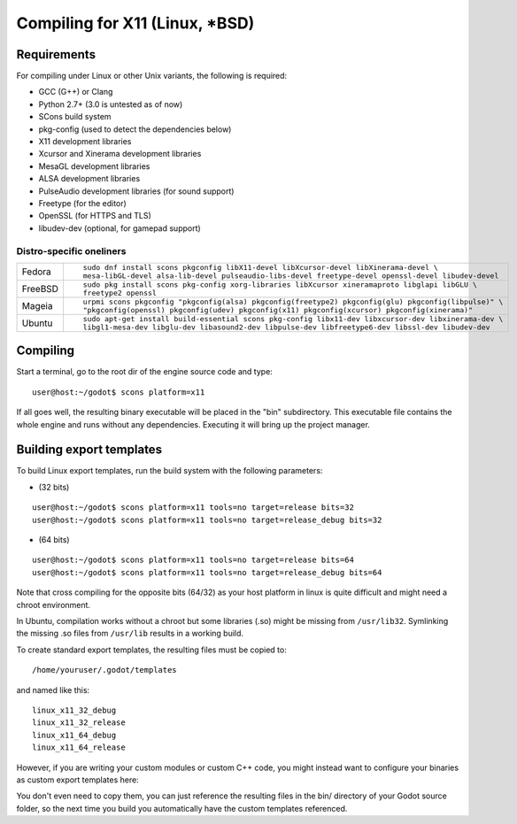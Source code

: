 .. _doc_compiling_for_x11:

Compiling for X11 (Linux, *BSD)
===============================

.. highlight:: shell

Requirements
------------

For compiling under Linux or other Unix variants, the following is
required:

-  GCC (G++) or Clang
-  Python 2.7+ (3.0 is untested as of now)
-  SCons build system
-  pkg-config (used to detect the dependencies below)
-  X11 development libraries
-  Xcursor and Xinerama development libraries
-  MesaGL development libraries
-  ALSA development libraries
-  PulseAudio development libraries (for sound support)
-  Freetype (for the editor)
-  OpenSSL (for HTTPS and TLS)
-  libudev-dev (optional, for gamepad support)

Distro-specific oneliners
^^^^^^^^^^^^^^^^^^^^^^^^^

+---------------+------------------------------------------------------------------------------------------------------------+
| Fedora        | ::                                                                                                         |
|               |                                                                                                            |
|               |     sudo dnf install scons pkgconfig libX11-devel libXcursor-devel libXinerama-devel \                     |
|               |     mesa-libGL-devel alsa-lib-devel pulseaudio-libs-devel freetype-devel openssl-devel libudev-devel       |
+---------------+------------------------------------------------------------------------------------------------------------+
| FreeBSD       | ::                                                                                                         |
|               |                                                                                                            |
|               |     sudo pkg install scons pkg-config xorg-libraries libXcursor xineramaproto libglapi libGLU \            |
|               |     freetype2 openssl                                                                                      |
+---------------+------------------------------------------------------------------------------------------------------------+
| Mageia        | ::                                                                                                         |
|               |                                                                                                            |
|               |     urpmi scons pkgconfig "pkgconfig(alsa) pkgconfig(freetype2) pkgconfig(glu) pkgconfig(libpulse)" \      |
|               |     "pkgconfig(openssl) pkgconfig(udev) pkgconfig(x11) pkgconfig(xcursor) pkgconfig(xinerama)"             |
+---------------+------------------------------------------------------------------------------------------------------------+
| Ubuntu        | ::                                                                                                         |
|               |                                                                                                            |
|               |     sudo apt-get install build-essential scons pkg-config libx11-dev libxcursor-dev libxinerama-dev \      |
|               |     libgl1-mesa-dev libglu-dev libasound2-dev libpulse-dev libfreetype6-dev libssl-dev libudev-dev         | 
+---------------+------------------------------------------------------------------------------------------------------------+

Compiling
---------

Start a terminal, go to the root dir of the engine source code and type:

::

    user@host:~/godot$ scons platform=x11

If all goes well, the resulting binary executable will be placed in the
"bin" subdirectory. This executable file contains the whole engine and
runs without any dependencies. Executing it will bring up the project
manager.

Building export templates
-------------------------

To build Linux export templates, run the build system with the following
parameters:

-  (32 bits)

::

    user@host:~/godot$ scons platform=x11 tools=no target=release bits=32
    user@host:~/godot$ scons platform=x11 tools=no target=release_debug bits=32

-  (64 bits)

::

    user@host:~/godot$ scons platform=x11 tools=no target=release bits=64
    user@host:~/godot$ scons platform=x11 tools=no target=release_debug bits=64

Note that cross compiling for the opposite bits (64/32) as your host
platform in linux is quite difficult and might need a chroot
environment.

In Ubuntu, compilation works without a chroot but some libraries (.so)
might be missing from ``/usr/lib32``. Symlinking the missing .so files from
``/usr/lib`` results in a working build.

To create standard export templates, the resulting files must be copied
to:

::

    /home/youruser/.godot/templates

and named like this:

::

    linux_x11_32_debug
    linux_x11_32_release
    linux_x11_64_debug
    linux_x11_64_release

However, if you are writing your custom modules or custom C++ code, you
might instead want to configure your binaries as custom export templates
here:

.. image:: /img/lintemplates.png

You don't even need to copy them, you can just reference the resulting
files in the bin/ directory of your Godot source folder, so the next
time you build you automatically have the custom templates referenced.
